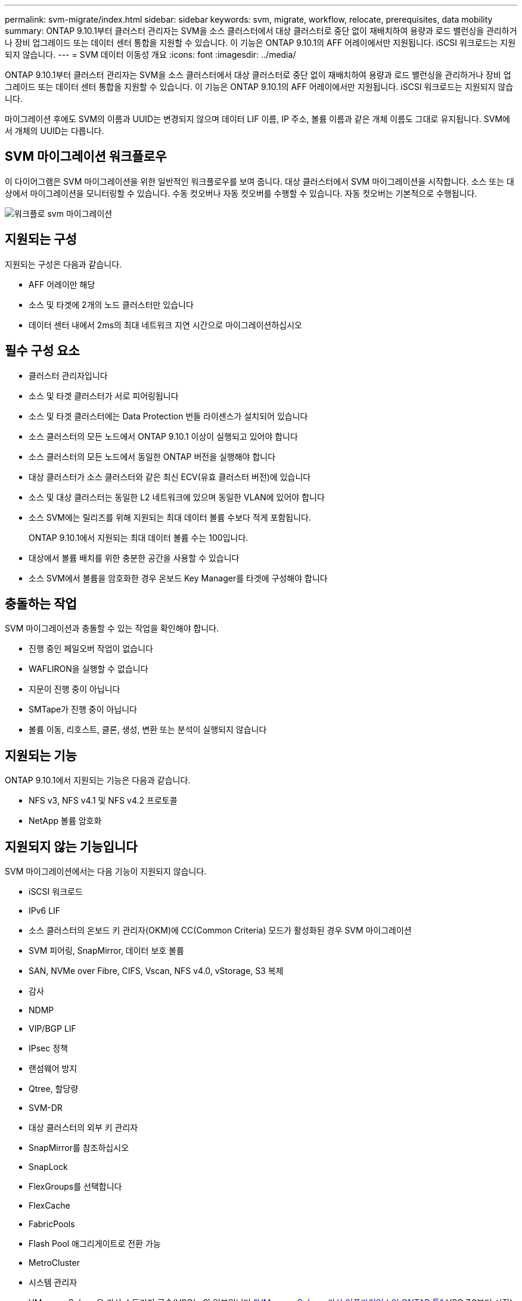 ---
permalink: svm-migrate/index.html 
sidebar: sidebar 
keywords: svm, migrate, workflow, relocate, prerequisites, data mobility 
summary: ONTAP 9.10.1부터 클러스터 관리자는 SVM을 소스 클러스터에서 대상 클러스터로 중단 없이 재배치하여 용량과 로드 밸런싱을 관리하거나 장비 업그레이드 또는 데이터 센터 통합을 지원할 수 있습니다. 이 기능은 ONTAP 9.10.1의 AFF 어레이에서만 지원됩니다. iSCSI 워크로드는 지원되지 않습니다. 
---
= SVM 데이터 이동성 개요
:icons: font
:imagesdir: ../media/


[role="lead"]
ONTAP 9.10.1부터 클러스터 관리자는 SVM을 소스 클러스터에서 대상 클러스터로 중단 없이 재배치하여 용량과 로드 밸런싱을 관리하거나 장비 업그레이드 또는 데이터 센터 통합을 지원할 수 있습니다. 이 기능은 ONTAP 9.10.1의 AFF 어레이에서만 지원됩니다. iSCSI 워크로드는 지원되지 않습니다.

마이그레이션 후에도 SVM의 이름과 UUID는 변경되지 않으며 데이터 LIF 이름, IP 주소, 볼륨 이름과 같은 개체 이름도 그대로 유지됩니다. SVM에서 개체의 UUID는 다릅니다.



== SVM 마이그레이션 워크플로우

이 다이어그램은 SVM 마이그레이션을 위한 일반적인 워크플로우를 보여 줍니다. 대상 클러스터에서 SVM 마이그레이션을 시작합니다. 소스 또는 대상에서 마이그레이션을 모니터링할 수 있습니다. 수동 컷오버나 자동 컷오버를 수행할 수 있습니다. 자동 컷오버는 기본적으로 수행됩니다.

image::../media/workflow_svm_migrate.gif[워크플로 svm 마이그레이션]



== 지원되는 구성

지원되는 구성은 다음과 같습니다.

* AFF 어레이만 해당
* 소스 및 타겟에 2개의 노드 클러스터만 있습니다
* 데이터 센터 내에서 2ms의 최대 네트워크 지연 시간으로 마이그레이션하십시오




== 필수 구성 요소

* 클러스터 관리자입니다
* 소스 및 타겟 클러스터가 서로 피어링됩니다
* 소스 및 타겟 클러스터에는 Data Protection 번들 라이센스가 설치되어 있습니다
* 소스 클러스터의 모든 노드에서 ONTAP 9.10.1 이상이 실행되고 있어야 합니다
* 소스 클러스터의 모든 노드에서 동일한 ONTAP 버전을 실행해야 합니다
* 대상 클러스터가 소스 클러스터와 같은 최신 ECV(유효 클러스터 버전)에 있습니다
* 소스 및 대상 클러스터는 동일한 L2 네트워크에 있으며 동일한 VLAN에 있어야 합니다
* 소스 SVM에는 릴리즈를 위해 지원되는 최대 데이터 볼륨 수보다 적게 포함됩니다.
+
ONTAP 9.10.1에서 지원되는 최대 데이터 볼륨 수는 100입니다.

* 대상에서 볼륨 배치를 위한 충분한 공간을 사용할 수 있습니다
* 소스 SVM에서 볼륨을 암호화한 경우 온보드 Key Manager를 타겟에 구성해야 합니다




== 충돌하는 작업

SVM 마이그레이션과 충돌할 수 있는 작업을 확인해야 합니다.

* 진행 중인 페일오버 작업이 없습니다
* WAFLIRON을 실행할 수 없습니다
* 지문이 진행 중이 아닙니다
* SMTape가 진행 중이 아닙니다
* 볼륨 이동, 리호스트, 클론, 생성, 변환 또는 분석이 실행되지 않습니다




== 지원되는 기능

ONTAP 9.10.1에서 지원되는 기능은 다음과 같습니다.

* NFS v3, NFS v4.1 및 NFS v4.2 프로토콜
* NetApp 볼륨 암호화




== 지원되지 않는 기능입니다

SVM 마이그레이션에서는 다음 기능이 지원되지 않습니다.

* iSCSI 워크로드
* IPv6 LIF
* 소스 클러스터의 온보드 키 관리자(OKM)에 CC(Common Criteria) 모드가 활성화된 경우 SVM 마이그레이션
* SVM 피어링, SnapMirror, 데이터 보호 볼륨
* SAN, NVMe over Fibre, CIFS, Vscan, NFS v4.0, vStorage, S3 복제
* 감사
* NDMP
* VIP/BGP LIF
* IPsec 정책
* 랜섬웨어 방지
* Qtree, 할당량
* SVM-DR
* 대상 클러스터의 외부 키 관리자
* SnapMirror를 참조하십시오
* SnapLock
* FlexGroups를 선택합니다
* FlexCache
* FabricPools
* Flash Pool 애그리게이트로 전환 가능
* MetroCluster
* 시스템 관리자
* VMware vSphere용 가상 스토리지 콘솔(VSC는 의 일부입니다 https://docs.netapp.com/us-en/ontap-tools-vmware-vsphere/index.html["VMware vSphere 가상 어플라이언스인 ONTAP 툴"^] VSC 7.0부터 시작)
* 볼륨 클론
* FAS 스토리지
* 로드 공유 미러
* Cloud Volumes ONTAP

